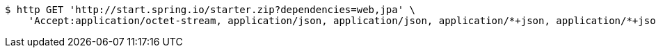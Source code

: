 [source,bash]
----
$ http GET 'http://start.spring.io/starter.zip?dependencies=web,jpa' \
    'Accept:application/octet-stream, application/json, application/json, application/*+json, application/*+json, */*'
----